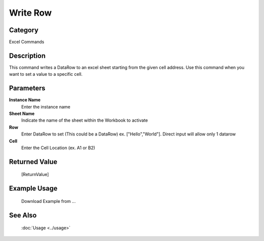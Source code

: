 Write Row
=========

Category
--------
Excel Commands

Description
-----------

This command writes a DataRow to an excel sheet starting from the given cell address. Use this command when you want to set a value to a specific cell.

Parameters
----------

**Instance Name**
	Enter the instance name

**Sheet Name**
	Indicate the name of the sheet within the Workbook to activate

**Row**
	Enter DataRow to set (This could be a DataRow) ex. [\"Hello\",\"World\"]. Direct input will allow only 1 datarow

**Cell**
	Enter the Cell Location (ex. A1 or B2)



Returned Value
--------------
	[ReturnValue]

Example Usage
-------------

	Download Example from ...

See Also
--------
	:doc:`Usage <../usage>`
	
